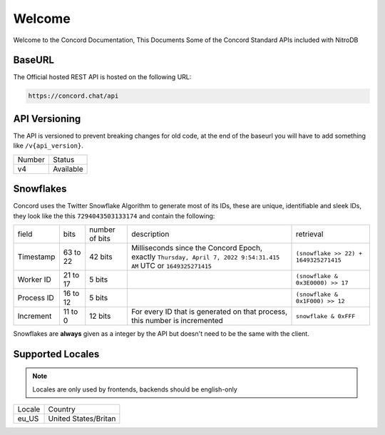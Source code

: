 Welcome
-------
Welcome to the Concord Documentation, This Documents Some of the Concord Standard APIs included with NitroDB

BaseURL
~~~~~~~
The Official hosted REST API is hosted on the following URL:

.. code-block:: txt

    https://concord.chat/api

API Versioning
~~~~~~~~~~~~~~

The API is versioned to prevent breaking changes for old code,
at the end of the baseurl you will have to add something like ``/v{api_version}``.

+--------+-----------+
| Number | Status    |
+--------+-----------+
| v4     | Available |
+--------+-----------+

Snowflakes
~~~~~~~~~~
Concord uses the Twitter Snowflake Algorithm to generate most of its IDs, 
these are unique, identifiable and sleek IDs, they look like the this ``7294043503133174``
and contain the following:

+------------+-----------+----------------+-------------------------------------------------------------------------------------------------------------------+---------------------------------------+
| field      | bits      | number of bits | description                                                                                                       | retrieval                             |
+------------+-----------+----------------+-------------------------------------------------------------------------------------------------------------------+---------------------------------------+
| Timestamp  | 63 to 22  | 42 bits        | Milliseconds since the Concord Epoch, exactly ``Thursday, April 7, 2022 9:54:31.415 AM`` UTC or ``1649325271415`` | ``(snowflake >> 22) + 1649325271415`` |
+------------+-----------+----------------+-------------------------------------------------------------------------------------------------------------------+---------------------------------------+
| Worker ID  | 21 to 17  | 5 bits         |                                                                                                                   | ``(snowflake & 0x3E0000) >> 17``      |
+------------+-----------+----------------+-------------------------------------------------------------------------------------------------------------------+---------------------------------------+
| Process ID | 16 to 12  | 5 bits         |                                                                                                                   | ``(snowflake & 0x1F000) >> 12``       |
+------------+-----------+----------------+-------------------------------------------------------------------------------------------------------------------+---------------------------------------+
| Increment  | 11 to 0   | 12 bits        | For every ID that is generated on that process, this number is incremented                                        | ``snowflake & 0xFFF``                 |
+------------+-----------+----------------+-------------------------------------------------------------------------------------------------------------------+---------------------------------------+

Snowflakes are **always** given as a integer by the API but doesn't need to be the same with the client.

Supported Locales
~~~~~~~~~~~~~~~~~

.. note:: Locales are only used by frontends, backends should be english-only

+-----------+-----------------------+
| Locale    | Country               |
+-----------+-----------------------+
| eu_US     | United States/Britan  |
+-----------+-----------------------+
